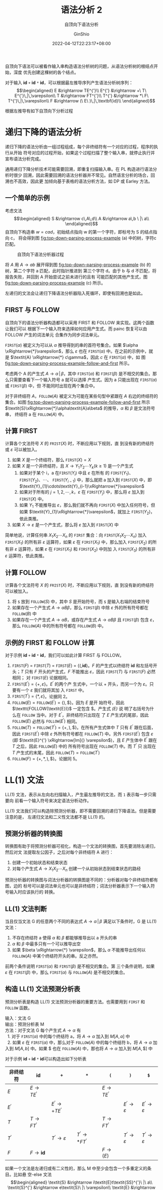 #+hugo_categories: CompilerPrinciple
#+hugo_tags: Note DragonBook SyntacticAnalysis
#+hugo_draft: false
#+hugo_locale: zh
#+hugo_lastmod: 2022-04-30T15:09:59+08:00
#+hugo_auto_set_lastmod: nil
#+hugo_front_matter_key_replace: author>authors
#+hugo_custom_front_matter: :subtitle 自顶向下语法分析
#+hugo_custom_front_matter: :series ["龙书学习笔记"] :series_weight 5
#+title: 语法分析 2
#+subtitle: 自顶向下语法分析
#+author: GinShio
#+date: 2022-04-12T22:23:17+08:00
#+email: ginshio78@gmail.com
#+description: GinShio | 编译原理第四章 4.4 读书笔记
#+keywords: CompilerPrinciple Note DragonBook SyntacticAnalysis
#+export_file_name: CompilerPrinciple_005.zh-cn.txt

自顶向下语法可以被看作输入串构造语法分析树的问题，从语法分析树的根结点开始，深度
优先创建这棵树的各个结点。

对于输入 *id* =+= *id* =*= *id*​，可以根据最左推导序列产生语法分析树序列：
\[\begin{aligned}
E &\rightarrow TE^{'}\\
E^{'} &\rightarrow +\ T\ E^{'}\,|\,\varepsilon\\
T &\rightarrow FT^{'}\\
T^{'} &\rightarrow *\ F\ T^{'}\,|\,\varepsilon\\
F &\rightarrow (\ E\ )\,|\,\textbf{id}\\
\end{aligned}\]

根据左推导有如下自顶向下分析过程

[[file:../../_build/tikzgen/compiler_principle-id-plus-id-multi-id-example-lm-top-down.svg]]


* 递归下降的语法分析
递归下降的语法分析由一组过程组成，每个非终结符有一个对应的过程，程序的执行从开始
符号对应的过程开始，如果这个过程扫描了整个输入串，就停止执行并宣布语法分析完成。

通用递归下降分析技术可能需要回溯，即重复扫描输入串。在 PL 构造进行语法分析时很少
回溯，因此需要回溯的语法分析器并不常见。自然语言分析的场合，回溯也不高效，因此更
加倾向基于表格的语法分析方法，如 DP 或 Earley 方法。

** 一个简单的示例
考虑文法 \[\begin{aligned} S &\rightarrow c\,A\,d\\ A &\rightarrow a\,b \ |\ a\\ \end{aligned}\]
自顶向下构造串 \(w=cad\)，初始结点指向 w 的第一个字符，即标号为 S 的结点指向 c，
将会得到@@html:图@@ [[fig:top-down-parsing-process-example]] (a) 中的树，字符c 匹配。

#+caption: 自顶向下语法分析器过程
#+name: fig:top-down-parsing-process-example
#+attr_latex: :float figure :placement [htb]
[[file:../../_build/tikzgen/compiler_principle-top-down-parsing-process-example.svg]]

将 /A/ 用 \(\textit{A} \rightarrow ab\) 展开得到@@html:图@@
[[fig:top-down-parsing-process-example]] (b) 的树，第二个字符 a 匹配，此时指针推进到
第三个字符 d。由于 b 与 d 不匹配，将报告失败，并回到 A 开始尝试之前未进行的且有
可能匹配的其他产生式，@@html:图@@ [[fig:top-down-parsing-process-example]] (c) 所示。

左递归的文法会让递归下降语法分析器陷入死循环，即使有回溯也是如此。

** FIRST 与 FOLLOW
自顶向下的语法分析器构造都可以采用 FIRST 和 FOLLOW 来实现。这两个函数让我们可以
根据下一个输入符来选择如何应用产生式。而 painc 恢复可以由 FOLLOW 产生的词法单元
合集作为同步词法单元。

\(\texttt{FIRST}(\alpha)\) 被定义为可以从 \(\alpha\) 推导得到的串的首符号集合。如果 \(\alpha
\xRightarrow{*}\varepsilon\)，那么 \(\varepsilon\) 也在 \(\texttt{FIRST}(\alpha)\) 中。在之前的示例中，就
是 \(\textit{A} \xRightarrow{*} c\gamma\)，因此 \(c\) 在 \(\texttt{FIRST}(\alpha)\) 中，如
@@html:图@@ [[fig:top-down-parsing-process-example-follow-and-first]] 所示。

#+caption: 终结符 c 在 ~FIRST~​(/A/) 中且 a 在 ~FOLLOW~​(/A/) 中
#+name: fig:top-down-parsing-process-example-follow-and-first
#+attr_hugo: export: none
#+attr_latex: :float figure :placement [htb]
[[file:../../_build/tikzgen/compiler_principle-top-down-parsing-process-example-follow-and-first.svg]]

考虑两个 A 的产生式 \(\textit{A} \rightarrow \alpha\,|\,\beta\)，其中 \(\texttt{FIRST}(\alpha)\) 和
\(\texttt{FIRST}(\beta)\) 是不相交的集合。那么只需要查看下一个输入符号 a 就可以选择
产生式。因为 a 只能出现在 \(\texttt{FIRST}(\alpha)\) 或 \(\texttt{FIRST}(\beta)\) 中，但
不能同时出现在两个集合中。

对于非终结符 /A/​，\(\texttt{FOLLOW}(\textit{A})\) 被定义为可能在某些句型中紧跟在
/A/ 右边的终结符的集合。如@@html:图@@
[[fig:top-down-parsing-process-example-follow-and-first]] 所示
\(\textit{S}\xRightarrow{*}\alpha​\textit{A}a​\beta\) 的推导，\(\alpha\) 和 \(\beta\) 是文法符号串，
终结符 a 在 \(\texttt{FOLLOW}(\textit{A})\) 中。

** 计算 FIRST
计算各个文法符号 /X/ 的 \(\texttt{FRIST}(\textit{X})\) 时，不断应用以下规则，直
到没有新的终结符或 \(\varepsilon\) 可以被加入。
  1. 如果 /X/ 是一个终结符，那么 \(\texttt{FIRST}(\textit{X})=\textit{X}\)
  2. 如果 /X/ 是一个非终结符，且 \(\textit{X} \rightarrow
     \textit{Y}_{1}\textit{Y}_{2}\cdots\textit{Y}_{k} (k \ge 1)\) 是一个产生式
     1. 如果对于某个 i，a 在\(\texttt{FIRST}(\textit{Y}_{i})\) 中且 \(\varepsilon\) 在所有
        的 \(\texttt{FIRST}(\textit{Y}_{1})\)、
        \(\texttt{FIRST}(\textit{Y}_{2})\)、\(\cdots\)、
        \(\texttt{FIRST}(\textit{Y}_{i-1})\) 中，那么就把 a 加入到
        \(\texttt{FIRST}(\textit{X})\) 中，即
        \(\textit{Y}_{1}\cdots\textit{Y}_{i-1}\xRightarrow{*}\varepsilon\)
     2. 如果对于所有的 \(j=1, 2, \cdots, k\)，\(\varepsilon\) 在
        \(\texttt{FIRST}(\textit{Y}_{j})\) 中，那么将 \(\varepsilon\) 加入到
        \(\texttt{FIRST}(\textit{X})\) 中。
     3. 如果 \(\textit{Y}_{1}\) 不能推导出 \(\varepsilon\)，那么我们就不再向
        \(\texttt{FIRST}(\textit{X})\) 中加入任何符号，但如果
        \(\textit{Y}_{1}\xRightarrow{*}\varepsilon\)，就加上
        \(\texttt{FIRST}(\textit{Y}_{2})\)，依此类推。
  3. 如果 \(\textit{X}\rightarrow\varepsilon\) 是一个产生式，那么将 \(\varepsilon\) 加入到
     \(\texttt{FIRST}(\textit{X})\) 中

简单地说，计算任何串 \(\textit{X}_{1}\textit{X}_{2}\cdots\textit{X}_{n}\) 的 ~FIRST~
集合：向 \(\texttt{FIRST}(\textit{X}_{1}\textit{X}_{2}\cdots\textit{X}_{n})\) 加入
\(\texttt{FIRST}(\textit{X}_{1})\) 的所有非 \(\varepsilon\) 运算符，如果 \(\varepsilon\) 在
\(\texttt{FIRST}(\textit{X}_{1})\) 中，那么加入
\(\texttt{FIRST}(\textit{X}_{2})\) 的所有非 \(\varepsilon\) 运算符，如果 \(\varepsilon\) 在
\(\texttt{FIRST}(\textit{X}_{1})\) 和 \(\texttt{FIRST}(\textit{X}_{2})\) 中则加
入 \(\texttt{FIRST}(\textit{X}_{3})\) 的所有非 \(\varepsilon\) 运算符，依此类推。

** 计算 FOLLOW
计算各个文法符号 /X/ 的 \(\texttt{FRIST}(\textit{X})\) 时，不断应用以下规则，直
到没有新的终结符可以被加入。
  1. 将 ~$~ 放到 \(\texttt{FOLLOW}(\textit{S})\) 中，其中 /S/ 是开始符号，而 ~$~
     是输入右端的结束符号
  2. 如果存在一个产生式 \(\textit{A}\rightarrow\alpha\textit{B}\beta\)，那么 \(\texttt{FIRST}(\beta)\)
     中除 \(\varepsilon\) 外的所有符号都在 \(\texttt{FOLLOW}(\textit{B})\) 中
  3. 如果存在一个产生式 \(\textit{A}\rightarrow\alpha\textit{B}\)，或存在产生式
     \(\textit{A}\rightarrow\alpha\textit{B}\beta\) 且 \(\texttt{FIRST}(\beta)\) 包含 \(\varepsilon\)，那么
     \(\texttt{FOLLOW}(\textit{A})\) 中的所有符号都在
     \(\texttt{FOLLOW}(\textit{B})\) 中。

** 示例的 FIRST 和 FOLLOW 计算
对于示例 *id* =+= *id* =*= *id*​，我们可以如此计算 FIRST 与 FOLLOW。
  1. \(\texttt{FIRST}(\textit{F})\ =\ \texttt{FIRST}(\textit{T})\ =\
     \texttt{FIRST}(\textit{E})\ =\ \{(,\textbf{id}\}\)。​/F/ 的产生式以终结符
     *id* 和左括号开头；​/T/ 只有 /F/ 开头的产生式，​/F/ 不能推出 \(\varepsilon\)，因此
     \(\texttt{FIRST}(\textit{T})\) 与 \(\texttt{FIRST}(\textit{F})\) 必然相同；
     对 \(\texttt{FIRST}(\textit{E})\) 论据相同。
  2. \(\texttt{FIRST}(\textit{E}^{'}) = \{+, \varepsilon\}\)。\(\textit{E}^{'}\) 的两个产
     生式中，一个以 \(+\) 开头，而另一个为 \(\varepsilon\)。只要有一个 \(\varepsilon\) 我们就将其加
     入 ~FIRST~ 中。
  3. \(\texttt{FIRST}(\textit{T}^{'}) = \{*, \varepsilon\}\)。论据同 2。
  4. \(\texttt{FOLLOW}(\textit{E}) = \texttt{FOLLOW}(\textit{E}^{'}) = \{), \$\}\)。因为 /E/ 是开
     始符号，因此 \(\texttt{FOLLOW(\textit{E})}\) 一定包含 \(\$\)。产生式 /(E)/ 说
     明了右括号为什么在 ~FOLLOW~ 当中。对于 \(\textit{E}^{'}\)，非终结符只出现在
     了 /E/ 产生式的尾部，因此 \(\texttt{FOLLOW}(\textit{E})\) 必然与
     \(\texttt{FOLLOW}(\textit{E}^{'})\) 相同。
  5. \(\texttt{FOLLOW}(\textit{T}) = \texttt{FOLLOW}(\textit{T}^{'}) = \{+, ),
     \$\}\)。在所有产生式体中 /T/ 只有 \(\textit{E}^{'}\) 跟在后面，因此
     \(\texttt{FIRST}(\textit{E}^{'})\) 中除 \(\varepsilon\) 外所有符号都在
     \(\texttt{FOLLOW}(\textit{T})\) 中。另外 \(\texttt{FIRST}(\textit{E}^{'})\)
     包含 \(\varepsilon\) (即 \(\textit{E}^{'} \xRightarrow[lm]{} \varepsilon\))，且 /E/ 产生体中
     \(\textit{E}^{'}\) 跟在 /T/ 之后，因此 \(\texttt{FOLLOW}(\textit{E})\) 中的
     所有符号出现在 \(\texttt{FOLLOW}(\textit{T})\) 中。而 \(\textit{T}^{'}\) 只
     出现在 /T/ 产生式的末尾，因此 \(\texttt{FOLLOW}(\textit{T}) =
     \texttt{FOLLOW}(\textit{T}^{'})\)
  6. \(\texttt{FOLLOW}(\textit{F}) = \{+, *, ), \$\}\)。论据同 5。


* LL(1) 文法
LL(1) 文法，表示从左向右扫描输入，产生最左推导的文法，而 ~1~ 表示每一步只需要向
前看一个输入符号来决定语法分析动作。

LL(1) 文法我们可以构造除预测分析器，即不需要回溯的递归下降语法。但是需要注意的是，
左递归文法和二义性文法都不是 LL(1) 的。

** 预测分析器的转换图
转换图有助于将预测分析器可视化，构造一个文法的转换图，首先要消除左递归，然后对文
法提取左公因子，之后对每个非终结符 A 进行：
  1. 创建一个初始状态和结束状态
  2. 对每个产生式 \(\textit{A} \rightarrow \textit{X}_{1}\textit{X}_{2}\cdots\textit{X}_{n}\)
     创建一个从初始状态到结束状态的路经

预测分析器的转换图与词法分析器的转换图是不同的：分析器对每个非终结符都有图，边的
标号可以是词法单元也可以是非终结符；词法分析器表示下一个输入符号输入时应该执行的
转换。

[[file:../../_build/tikzgen/compiler_principle-predictive-analyzer-transformation-graph-for-e-and-e-skim.svg]]

** LL(1) 文法判断
当且仅当文法 G 的任意两个不同的表达式 \(\textit{A} \rightarrow \alpha\,|\,\beta\) 满足以下条件时，G
是 LL(1) 文法：
  1. 不存在终结符 a 使得 \(\alpha\) 和 \(\beta\) 都能够推导出以 a 开头的串
  2. \(\alpha\) 和 \(\beta\) 中最多只有一个可以推导出空
  3. 如果 \(\beta \xRightarrow{*} \varepsilon\)，那么 \(\alpha\) 不能推导出任何以
     \(\texttt{FOLLOW}(\textit{A})\) 中某个终结符开头的串。反之亦然。

前两个条件说明 \(\texttt{FIRST}(\alpha)\) 和 \(\texttt{FIRST}(\beta)\) 是不相交的集合。第
三个条件说明，如果 \(\varepsilon\) 在 \(\texttt{FIRST}(\beta)\) 中，那么 \(\texttt{FIRST}(\alpha)\)
与 \(\texttt{FOLLOW}(\textit{A})\) 是不相交的集合。

** 构造 LL(1) 文法预测分析表
预测分析表是构造 LL(1) 文法预测分析器的重要方法。也需要用到 \(\texttt{FIRST}\)
和 \(\texttt{FOLLOW}\) 函数。

#+begin_verse
输入：文法 G
输出：预测分析表 M
方法：对于文法 G 每个产生式 \(\textit{A} \rightarrow \alpha\) 有
  1. 对于 \(\texttt{FIRST}(\alpha)\) 中的每个终结符 a，将 \(\textit{A} \rightarrow \alpha\) 加入到 \(\textit{M}[\textit{A}, a]\) 中
  2. 如果 \(\varepsilon\) 在 \(\texttt{FIRST}(\alpha)\) 中，那么对于 \(\texttt{FOLLOW}(\textit{A})\) 中的每个终结符 b，将 \(\textit{A} \rightarrow \alpha\) 加入到 \(\textit{M}[\textit{A}, b]\) 中。如果 \(\$\) 也在 \(\texttt{FOLLOW}(\textit{A})\) 中，那也将 \(\textit{A} \rightarrow \alpha\) 加入到 \(\textit{M}[\textit{A}, \$]\) 中
#+end_verse

对于示例 *id* =+= *id* =*= *id*​ 可以构造出如下分析表
|--------------------+----------------------------------+----------------------------------------+----------------------------------------+----------------------------------+------------------------+------------------------|
| 非终结符           | *id*                             | =+=                                    | =*=                                    | =(=                              | =)=                    | =$=                    |
|--------------------+----------------------------------+----------------------------------------+----------------------------------------+----------------------------------+------------------------+------------------------|
| /E/                | \(\textit{E} \rightarrow \textit{TE}^{'}\) |                                        |                                        | \(\textit{E} \rightarrow \textit{TE}^{'}\) |                        |                        |
| \(\textit{E}^{'}\) |                                  | \(\textit{E}^{'} \rightarrow + \textit{TE}^{'}\) |                                        |                                  | \(\textit{E}^{'} \rightarrow \varepsilon\) | \(\textit{E}^{'} \rightarrow \varepsilon\) |
| /T/                | \(\textit{T} \rightarrow \textit{FT}^{'}\) |                                        |                                        | \(\textit{T} \rightarrow \textit{FT}^{'}\) |                        |                        |
| \(\textit{T}^{'}\) |                                  | \(\textit{T}^{'} \rightarrow \varepsilon\)                 | \(\textit{T}^{'} \rightarrow * \textit{FT}^{'}\) |                                  | \(\textit{T}^{'} \rightarrow \varepsilon\) | \(\textit{T}^{'} \rightarrow \varepsilon\) |
| /F/                | \(\textit{F} \rightarrow \textbf{id}\)     |                                        |                                        | \(\textit{F} \rightarrow (\textit{E})\)    |                        |                        |

如果一个文法是左递归或有二义性的，那么 M 中至少会包含一个多重定义的条目。比如悬
空-else 文法
\[\begin{aligned}
\textit{S} &\rightarrow i\textit{E}t\textit{SS}^{'}\ |\ a\\
\textit{S}^{'} &\rightarrow e\textit{S}\ |\ \varepsilon\\
\textit{E} &\rightarrow b\\
\end{aligned}\]

它的分析表如下
|--------------------+--------------------+--------------------+----------------------------------------------------------+----------------------------------------------+---+------------------------|
| 非终结符           | a                  | b                  | e                                                        | i                                            | t | \(\$\)                 |
|--------------------+--------------------+--------------------+----------------------------------------------------------+----------------------------------------------+---+------------------------|
| /S/                | \(\textit{S} \rightarrow a\) |                    |                                                          | \(\textit{S} \rightarrow i\textit{E}t\textit{SS}^{'}\) |   |                        |
| \(\textit{S}^{'}\) |                    |                    | \(\textit{S}^{'} \rightarrow \varepsilon\), \(\textit{S}^{'} \rightarrow e\textit{S}\) |                                              |   | \(\textit{S}^{'} \rightarrow \varepsilon\) |
| /E/                |                    | \(\textit{E} \rightarrow b\) |                                                          |                                              |   |                        |

可以看到 \(\textit{M}[\textit{S}^{'}, e]\) 不止一个条目，LL(1) 文法预测分析表会
披露出文法中存在的二义性。


* 非递归的预测分析
构造递归的预测分析是隐式使用栈，可以采用迭代的方式显示使用栈，如果 w 是已匹配完
成的输入部分，那么栈中保存的文法符号序列 \(\alpha\) 满足
\[S \xRightarrow[lm]{*}w\alpha.\]

由分析表驱动的语法分析器有一个输入缓冲区，一个包含了文法符号序列的栈，一个预测分
析表，以及一个输出流。

[[file:../../_build/tikzgen/compiler_principle-analysis-table-driven-predictive-analyzer-model.svg]]

它的输入缓冲区中包含要进行语法分析的串，串后面跟着结束标记\(\$\)。我们复用符号
\(\$\)来标记栈底，在开始时刻栈中\(\$\)的上方的开始符号S。

预测分析程序考虑栈顶符号 /X/ 和当前输入符号 a，如果 /X/ 是非终结符，查询分析表
\(\textit{M}[\textit{X}, a]\) 来选择一个 /X/ 的产生式；否则检查终结符 /X/ 和当前
输入符 a 是否匹配。语法分析器的行为可以用配置 (configuration) 来描述，
configuration 描述了栈中的内容和余下的输入。

#+begin_verse
输入：一个串 w，文法 G 的预测分析表 /M/
输出：如果 w 在 \(\textit{L}(\textit{G})\) 中，输出 w 的最左推导，否则输出错误提示
方法：最初输入缓冲区中是 \(w\$\)，而 G 开始符号 /S/ 位于栈顶，它下面是 \(\$\)。
#+end_verse

算法如下：
#+begin_verse
设置 ip (输入指针) 使其指向 w 的第一个符号;
令 /X/ 为栈顶符号;
*while* (\(\textit{X} \ne \$\)) {
    *if* (/X/ == ip 指向的符号 a) {
        执行出栈操作;
        将 ip 向前移动一个位置;
    } *else if* (/X/ 是一个终结符 *or* \(\textit{M}[\textit{X}, a]\) 是一个报错条目) {
        error();
    } *else if* (\(\textit{M}[\textit{X}, a] = \textit{X} \rightarrow Y_{1}Y_{2}\cdots Y_{k}\)) {
        输出产生式 \(\textit{X} \rightarrow Y_{1}Y_{2}\cdots Y_{k}\);
        执行出栈操作;
        将 \(Y_{1}Y_{2}\cdots Y_{k}\) 入栈，其中 \(Y_{1}\) 位于栈顶;
    }
    令 /X/ 为栈顶符号;
}
#+end_vers

在之前已经有了示例 *id* =+= *id* =*= *id*​ 的预测分析表了，现在展示以下其执行步骤
|-----------------------------------------+-----------------------------------------------+-------------------------------------------+------------------------------------------|
| 已匹配                                  | 栈                                            | 输入                                      | 操作                                     |
|-----------------------------------------+-----------------------------------------------+-------------------------------------------+------------------------------------------|
|                                         | \(\textit{E}\$\)                              | \(\textbf{id}+\textbf{id}*\textbf{id}\$\) |                                          |
|                                         | \(\textit{TE}^{'}\$\)                         | \(\textbf{id}+\textbf{id}*\textbf{id}\$\) | 输出 \(\textit{E}\rightarrow\textit{TE}^{'}\)      |
|                                         | \(\textit{FT}^{'}\textit{E}^{'}\$\)           | \(\textbf{id}+\textbf{id}*\textbf{id}\$\) | 输出 \(\textit{T}\rightarrow\textit{FT}^{'}\)      |
|                                         | \(\textbf{id}\textit{T}^{'}\textit{E}^{'}\$\) | \(\textbf{id}+\textbf{id}*\textbf{id}\$\) | 输出 \(\textit{F}\rightarrow\textbf{id}\)          |
| *id*                                    | \(\textit{T}^{'}\textit{E}^{'}\$\)            | \(+\textbf{id}*\textbf{id}\$\)            | 匹配 *id*                                |
| *id*                                    | \(\textit{E}^{'}\$\)                          | \(+\textbf{id}*\textbf{id}\$\)            | 输出 \(\textit{T}^{'}\rightarrow\varepsilon\)                |
| *id*                                    | \(+\textit{TE}^{'}\$\)                        | \(+\textbf{id}*\textbf{id}\$\)            | 输出 \(\textit{E}^{'}\rightarrow+\textit{TE}^{'}\) |
| \(\textbf{id}+\)                        | \(\textit{TE}^{'}\$\)                         | \(\textbf{id}*\textbf{id}\$\)             | 匹配 \(+\)                               |
| \(\textbf{id}+\)                        | \(\textit{FT}^{'}\textit{E}^{'}\$\)           | \(\textbf{id}*\textbf{id}\$\)             | 输出 \(\textit{T}\rightarrow\textit{FT}^{'}\)      |
| \(\textbf{id}+\)                        | \(\textbf{id}\textit{T}^{'}\textit{E}^{'}\$\) | \(\textbf{id}*\textbf{id}\$\)             | 输出 \(\textit{F}\rightarrow\textbf{id}\)          |
| \(\textbf{id}+\textbf{id}\)             | \(\textit{T}^{'}\textit{E}^{'}\$\)            | \(*\textbf{id}\$\)                        | 匹配 *id*                                |
| \(\textbf{id}+\textbf{id}\)             | \(*\textit{FT}^{'}\textit{E}^{'}\$\)          | \(*\textbf{id}\$\)                        | 输出 \(\textit{T}^{'}\rightarrow*\textit{FT}^{'}\) |
| \(\textbf{id}+\textbf{id}*\)            | \(\textit{FT}^{'}\textit{E}^{'}\$\)           | \(\textbf{id}\$\)                         | 匹配 \(*\)                               |
| \(\textbf{id}+\textbf{id}*\)            | \(\textbf{id}\textit{T}^{'}\textit{E}^{'}\$\) | \(\textbf{id}\$\)                         | 输出 \(\textit{F}\rightarrow\textbf{id}\)          |
| \(\textbf{id}+\textbf{id}*\textbf{id}\) | \(\textit{T}^{'}\textit{E}^{'}\$\)            | \(\$\)                                    | 匹配 *id*                                |
| \(\textbf{id}+\textbf{id}*\textbf{id}\) | \(\textit{E}^{'}\$\)                          | \(\$\)                                    | 输出 \(\textit{T}^{'}\rightarrow\varepsilon\)                |
| \(\textbf{id}+\textbf{id}*\textbf{id}\) | \(\$\)                                        | \(\$\)                                    | 输出 \(\textit{E}^{'}\rightarrow\varepsilon\)  |


* 预测分析中的错误恢复
当栈顶的终结符和下一个输入不匹配时，或当前非终结符 /A/ 处于栈顶但
\(\textit{M}[\textit{A}, a]\) 为 *error* 时，预测分析器就会检测到语法错误。

** panic 模式
panic 模式的错误恢复是基于以下思想：语法分析器忽略输入中的一些符号，直到输入中出
现同步词法单元。这依赖于同步集合的选取。选取原则是使得语法分析器能够从实践中可能
遇到的错误中快速恢复。有一些启发式的规则：
  1. 将 \(\texttt{FOLLOW}(\textit{A})\) 中的所有符号都放在非终结符 /A/ 的同步集
     合中。如果不断忽略一些词法单元，直到碰到了 \(\texttt{FOLLOW}(\textit{A})\)
     中的某个元素，再将 /A/ 从栈中弹出，可能语法分析器就能继续进行了。
  2. 只用 \(\texttt{FOLLOW}(\textit{A})\) 是不够的。如 C 语言采用分号结尾，而遗
     漏分号可能导致语法分析器忽略下一个语句开头的关键字。我们可以将较高层次的开
     始符加入到较低层次的同步集合中。
  3. 如果将 \(\texttt{FIRST}(\textit{A})\) 加入到非终结符 /A/ 的同步集合，那么当
     其中符号出现在输入中，可能可以根据 /A/ 继续进行语法分析
  4. 如果一个非终结符可以产生空串，那么可以将空串作为默认值使用。这么做可能会推
     迟错误检测，但不会遗漏。并且减少需要考虑的非终结符数量。
  5. 如果栈顶的一个终结符不能和输入匹配，最简单的方法是将其弹出栈，发出消息称已
     经插入这个终结符，并继续语法分析。这个方法是将其他词法单元的合集作为同步集
     合。

因此我们可以将 ~FOLLOW~ 作为同步词法单元，重绘预测分析表，示例 *id* =+= *id* =*=
*id*​ 的预测分析表如下
|--------------------+----------------------------------+----------------------------------------+----------------------------------------+----------------------------------+------------------------+------------------------|
| 非终结符           | *id*                             | =+=                                    | =*=                                    | =(=                              | =)=                    | =$=                  |
|--------------------+----------------------------------+----------------------------------------+----------------------------------------+----------------------------------+------------------------+------------------------|
| /E/                | \(\textit{E} \rightarrow \textit{TE}^{'}\) |                                        |                                        | \(\textit{E} \rightarrow \textit{TE}^{'}\) | synch                  | synch                  |
| \(\textit{E}^{'}\) |                                  | \(\textit{E}^{'} \rightarrow + \textit{TE}^{'}\) |                                        |                                  | \(\textit{E}^{'} \rightarrow \varepsilon\) | \(\textit{E}^{'} \rightarrow \varepsilon\) |
| /T/                | \(\textit{T} \rightarrow \textit{FT}^{'}\) | synch                                  |                                        | \(\textit{T} \rightarrow \textit{FT}^{'}\) | synch                  | synch                  |
| \(\textit{T}^{'}\) |                                  | \(\textit{T}^{'} \rightarrow \varepsilon\)                 | \(\textit{T}^{'} \rightarrow * \textit{FT}^{'}\) |                                  | \(\textit{T}^{'} \rightarrow \varepsilon\) | \(\textit{T}^{'} \rightarrow \varepsilon\) |
| /F/                | \(\textit{F} \rightarrow \textbf{id}\)     | synch                                  | synch                                  | \(\textit{F} \rightarrow (\textit{E})\)    | synch                  | synch                  |

如果输入串是 \(+\textbf{id}*+\textbf{id}\) 这样的错误输入，可以得到如此语法分析
过程
|------------------------------+-----------------------------------------------+---------------------------------+------------------------------------------|
| 已匹配                       | 栈                                            | 输入                            | 说明                                     |
|------------------------------+-----------------------------------------------+---------------------------------+------------------------------------------|
|                              | \(\textit{E}\$\)                         | \(+\textbf{id}*+\textbf{id}\$\) |                                          |
|                              | \(\textit{E}\$\)                              | \(\textbf{id}*+\textbf{id}\$\)  | 错误，\(+\)略过                          |
|                              | \(\textit{TE}^{'}\$\)                         | \(\textbf{id}*+\textbf{id}\$\)  | 输出 \(\textit{E}\rightarrow\textit{TE}^{'}\)      |
|                              | \(\textit{FT}^{'}\textit{E}^{'}\$\)           | \(\textbf{id}*+\textbf{id}\$\)  | 输出 \(\textit{T}\rightarrow\textit{FT}^{'}\)      |
|                              | \(\textbf{id}\textit{T}^{'}\textit{E}^{'}\$\) | \(\textbf{id}*+\textbf{id}\$\)  | 输出 \(\textit{F}\rightarrow\textbf{id}\)          |
| *id*                         | \(\textit{T}^{'}\textit{E}^{'}\$\)            | \(*+\textbf{id}\$\)             | 匹配 *id*                                |
| *id*                         | \(*\textit{FT}^{'}\textit{E}^{'}\$\)          | \(*+\textbf{id}\$\)             | 输出 \(\textit{T}^{'}\rightarrow*\textit{FT}^{'}\) |
| \(\textbf{id}*\)             | \(\textit{FT}^{'}\textit{E}^{'}\$\)           | \(+\textbf{id}\$\)              | 匹配 *                                   |
| \(\textbf{id}*\)             | \(\textit{T}^{'}\textit{E}^{'}\$\)            | \(+\textbf{id}\$\)              | \(\textit{M}[\textit{F},+]\), 弹出 /F/   |
| \(\textbf{id}*\)             | \(\textit{E}^{'}\$\)                          | \(+\textbf{id}\$\)              | 输出 \(\textit{T}^{'}\rightarrow\varepsilon\)                |
| \(\textbf{id}*\)             | \(+\textit{TE}^{'}\$\)                        | \(+\textbf{id}\$\)              | 输出 \(\textit{E}^{'}\rightarrow+\textit{TE}^{'}\) |
| \(\textbf{id}*+\)            | \(\textit{TE}^{'}\$\)                         | \(\textbf{id}\$\)               | 匹配 \(+\)                               |
| \(\textbf{id}*+\)            | \(\textit{FT}^{'}\textit{E}^{'}\$\)           | \(\textbf{id}\$\)               | 输出 \(\textit{T}\rightarrow\textit{FT}^{'}\)      |
| \(\textbf{id}*+\)            | \(\textbf{id}\textit{T}^{'}\textit{E}^{'}\$\) | \(\textbf{id}\$\)               | 输出 \(\textit{F}\rightarrow\textbf{id}\)          |
| \(\textbf{id}*+\textbf{id}\) | \(\textit{T}^{'}\textit{E}^{'}\$\)            | \(\$\)                          | 匹配 *id*                                |
| \(\textbf{id}*+\textbf{id}\) | \(\textit{E}^{'}\$\)                          | \(\$\)                          | 输出 \(\textit{T}^{'}\rightarrow\varepsilon\)                |
| \(\textbf{id}*+\textbf{id}\) | \(\$\)                                        | \(\$\)                          | 输出 \(\textit{E}^{'}\rightarrow\varepsilon\)                |

** 短语层次恢复
在预测分析表的空白条目中填入过程指针，即可用过程改变、插入或删除输入的符号，并发
出适当的错误消息，或执行一些栈操作 (改变栈符号或压入新符号)。
